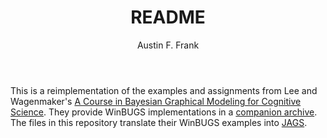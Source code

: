 #+TITLE:     README
#+AUTHOR:    Austin F. Frank
#+EMAIL:     austin.frank@gmail.com
#+DATE:      
#+OPTIONS:   H:3 num:nil toc:nil \n:nil @:t ::t |:t ^:t -:t f:t *:t <:t
#+OPTIONS:   TeX:t LaTeX:t skip:nil d:nil todo:t pri:nil tags:not-in-toc

This is a reimplementation of the examples and assignments from Lee and Wagenmaker's [[http://www.ejwagenmakers.com/BayesCourse/BayesBook.html][A Course in Bayesian Graphical Modeling for Cognitive Science]].  They provide WinBUGS implementations in a [[http://www.ejwagenmakers.com/BayesCourse/Code.zip][companion archive]].  The files in this repository translate their WinBUGS examples into [[http://mcmc-jags.sourceforge.net/][JAGS]].
